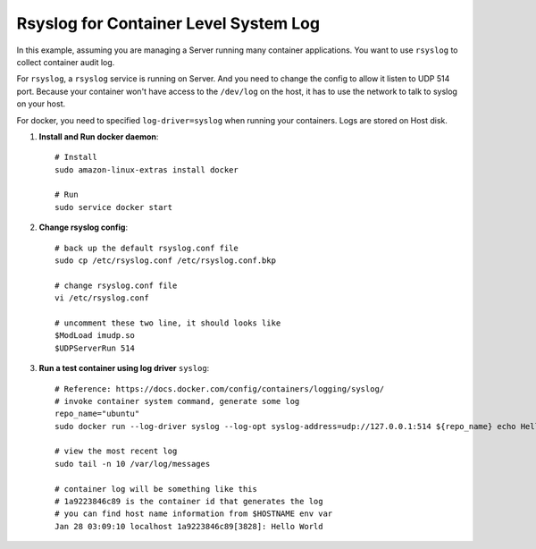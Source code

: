 Rsyslog for Container Level System Log
==============================================================================

In this example, assuming you are managing a Server running many container applications. You want to use ``rsyslog`` to collect container audit log.

For ``rsyslog``, a ``rsyslog`` service is running on Server. And you need to change the config to allow it listen to UDP 514 port. Because your container won't have access to the ``/dev/log`` on the host, it has to use the network to talk to syslog on your host.

For docker, you need to specified ``log-driver=syslog`` when running your containers. Logs are stored on Host disk.

1. **Install and Run docker daemon**::

    # Install
    sudo amazon-linux-extras install docker

    # Run
    sudo service docker start

2. **Change rsyslog config**::

    # back up the default rsyslog.conf file
    sudo cp /etc/rsyslog.conf /etc/rsyslog.conf.bkp

    # change rsyslog.conf file
    vi /etc/rsyslog.conf

    # uncomment these two line, it should looks like
    $ModLoad imudp.so
    $UDPServerRun 514

3. **Run a test container using log driver** ``syslog``::

    # Reference: https://docs.docker.com/config/containers/logging/syslog/
    # invoke container system command, generate some log
    repo_name="ubuntu"
    sudo docker run --log-driver syslog --log-opt syslog-address=udp://127.0.0.1:514 ${repo_name} echo Hello World

    # view the most recent log
    sudo tail -n 10 /var/log/messages

    # container log will be something like this
    # 1a9223846c89 is the container id that generates the log
    # you can find host name information from $HOSTNAME env var
    Jan 28 03:09:10 localhost 1a9223846c89[3828]: Hello World
